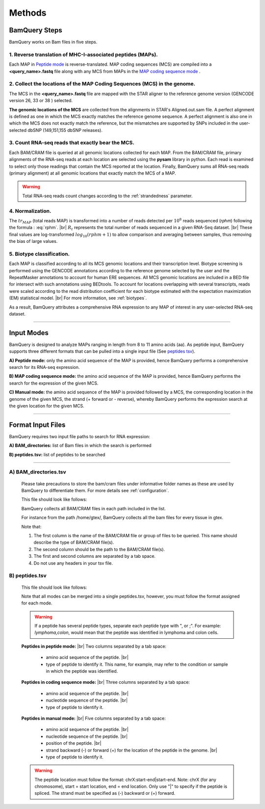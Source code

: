 ========
Methods
========

.. _bamquery_steps:

BamQuery Steps
==============

BamQuery works on Bam files in five steps. 

.. image:: _images/Approach.png
   :alt: Approach
   :align: center


1. Reverse translation of MHC-I-associated peptides (MAPs). 
-----------------------------------------------------------

Each MAP in `Peptide mode`_ is reverse-translated. MAP coding sequences (MCS) are compiled into a **<query_name>.fastq** file along with any MCS from MAPs in the `MAP coding sequence mode`_ .

.. _collect locations:

2. Collect the locations of the MAP Coding Sequences (MCS) in the genome. 
--------------------------------------------------------------------------

The MCS in the **<query_name>.fastq** file are mapped with the STAR aligner to the reference genome version (GENCODE version 26, 33 or 38 ) selected.

**The genomic locations of the MCS** are collected from the alignments in STAR's Aligned.out.sam file.
A perfect alignment is defined as one in which the MCS exactly matches the reference genome sequence. 
A perfect alignment is also one in which the MCS does not exactly match the reference, but the mismatches are supported by SNPs included in the user-selected dbSNP (149,151,155 dbSNP releases). 


3. Count RNA-seq reads that exactly bear the MCS. 
--------------------------------------------------

Each BAM/CRAM file is queried at all genomic locations collected for each MAP. 
From the BAM/CRAM file, primary alignments of the RNA-seq reads at each location are selected using the **pysam** library in python. 
Each read is examined to select only those readings that contain the MCS reported at the location.
Finally, BamQuery sums all RNA-seq reads (primary alignment) at all genomic locations that exactly match the MCS of a MAP.

.. warning::
	Total RNA-seq reads count changes according to the :ref:`strandedness` parameter.

4. Normalization. 
-----------------

The :math:`tr_{MAP}` (total reads MAP) is transformed into a number of reads detected per :math:`10^{8}` reads sequenced (𝑟𝑝ℎ𝑚) 
following the formula : :eq:`rphm`. |br|
:math:`R_{t}` represents the total number of reads sequenced in a given RNA-Seq dataset. |br|
These final values are log-transformed :math:`log_{10} (𝑟𝑝ℎ𝑚 + 1)` to allow comparison and averaging between samples, thus removing the bias of large values.


.. math::
	𝑟𝑝ℎ𝑚 = \frac{tr_{MAP} } {R_{t} } * 10^{8} 
	:label: rphm


.. _biotype:

5. Biotype classification. 
--------------------------

Each MAP is classified according to all its MCS genomic locations and their transcription level. 
Biotype screening is performed using the GENCODE annotations according to the reference genome selected by the user and the RepeatMasker annotations 
to account for human ERE sequences. 
All MCS genomic locations are included in a BED file for intersect with such annotations using BEDtools.
To account for locations overlapping with several transcripts, reads were scaled according to the read distribution 
coefficient for each biotype estimated with the expectation maximization (EM) statistical model. |br|
For more information, see :ref:`biotypes`.

As a result, BamQuery attributes a comprehensive RNA expression to any MAP of interest in any user-selected RNA-seq dataset. 


---------------


Input Modes
===================

BamQuery is designed to analyze MAPs ranging in length from 8 to 11 amino acids (aa). 
As peptide input, BamQuery supports three different formats that can be pulled into a single input file (See `peptides tsv`_). 

.. _Peptide mode:

**A) Peptide mode:** only the amino acid sequence of the MAP is provided, hence BamQuery performs a comprehensive search for its RNA-seq expression. 

.. _MAP coding sequence mode:

**B) MAP coding sequence mode:** the amino acid sequence of the MAP is provided, hence BamQuery performs the search for the expression of the given MCS. 

**C) Manual mode:** the amino acid sequence of the MAP is provided followed by a MCS, the corresponding location in the genome of the given MCS, the strand (+ forward or - reverse), whereby BamQuery performs the expression search at the given location for the given MCS.



-----------


.. _format input files:

Format Input Files
===================


BamQuery requires two input file paths to search for RNA expression:

**A) BAM_directories:** list of Bam files in which the search is performed

**B) peptides.tsv:** list of peptides to be searched

-------------


**A) BAM_directories.tsv**
--------------------------

	Please take precautions to store the bam/cram files under informative folder names as these are used by BamQuery to differentiate them. 
	For more details see :ref:`configuration`.

	This file should look like follows:

	.. image:: _images/BAM_directories.png
	   :alt: Format BAM_directories.tsv
	   :align: left

	BamQuery collects all BAM/CRAM files in each path included in the list. 
	
	For instance from the path /home/gtex/, BamQuery collects all the bam files for every tissue in gtex.

	Note that:

	1. The first column is the name of the BAM/CRAM file or group of files to be queried. This name should describe the type of BAM/CRAM file(s).
	2. The second column should be the path to the BAM/CRAM file(s).
	3. The first and second columns are separated by a tab space. 
	4. Do not use any headers in your tsv file.


.. _peptides tsv:


**B) peptides.tsv**
-------------------

	This file should look like follows:

	.. image:: _images/peptides_file_format.png
	   :alt: Format peptides.tsv
	   :align: left


	Note that all modes can be merged into a single peptides.tsv, however, you must follow the format assigned for each mode.

	
	.. warning::
		If a peptide has several peptide types, separate each peptide type with ", or ;". For example: `lymphoma,colon`, would mean that the peptide was identified in lymphoma and colon cells.

	**Peptides in peptide mode:** |br|
	Two columns separated by a tab space:
		* amino acid sequence of the peptide. |br|
		* type of peptide to identify it. This name, for example, may refer to the condition or sample in which the peptide was identified. 
		
	**Peptides in coding sequence mode:** |br|
	Three columns separated by a tab space: 
		* amino acid sequence of the peptide. |br|
		* nucleotide sequence of the peptide. |br|
		* type of peptide to identify it. 
		
	**Peptides in manual mode:** |br|
	Five columns separated by a tab space:
		* amino acid sequence of the peptide. |br|
		* nucleotide sequence of the peptide. |br|
		* position of the peptide. |br|
		* strand backward (-) or forward (+) for the location of the peptide in the genome. |br|
		* type of peptide to identify it. 

	.. warning::
		The peptide location must follow the format: chrX:start-end|start-end. Note: chrX (for any chromosome), start = start location, end = end location. Only use "|" to specify if the peptide is spliced.
		The strand must be specified as (-) backward or (+) forward.
		

.. |br| raw:: html

      <br>